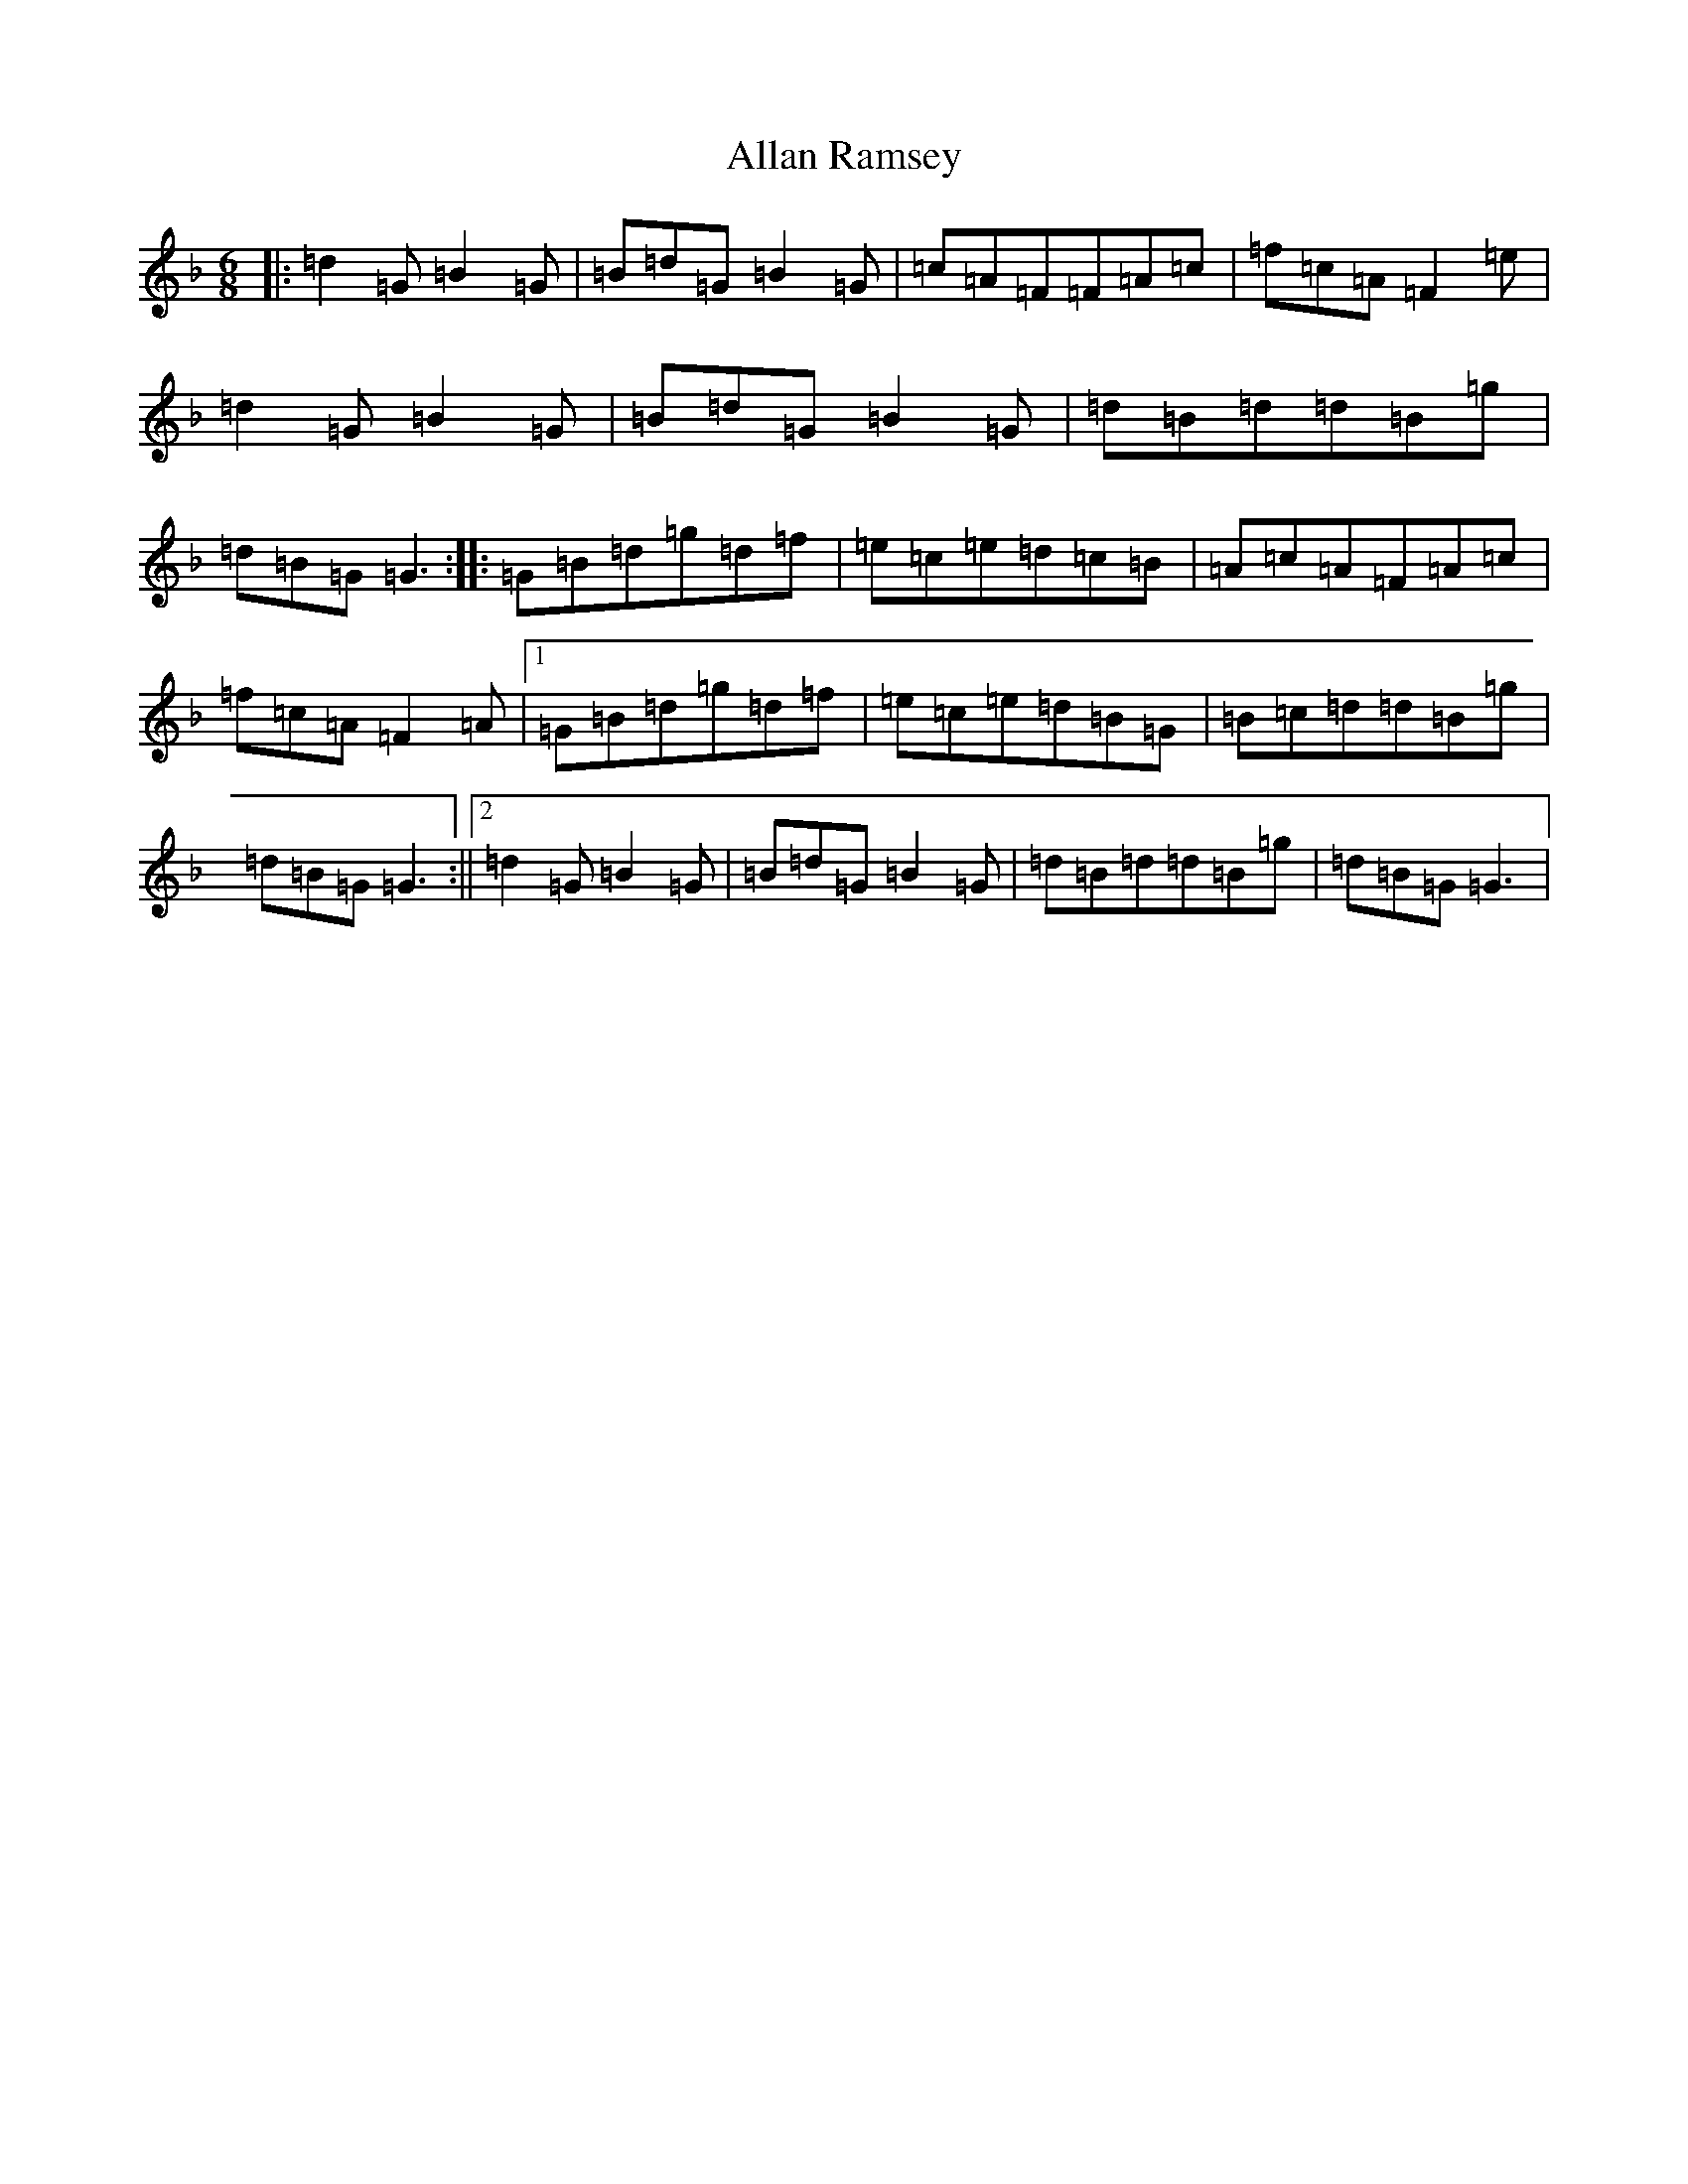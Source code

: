 X: 486
T: Allan Ramsey
S: https://thesession.org/tunes/3792#setting3792
Z: A Mixolydian
R: jig
M:6/8
L:1/8
K: C Mixolydian
|:=d2=G=B2=G|=B=d=G=B2=G|=c=A=F=F=A=c|=f=c=A=F2=e|=d2=G=B2=G|=B=d=G=B2=G|=d=B=d=d=B=g|=d=B=G=G3:||:=G=B=d=g=d=f|=e=c=e=d=c=B|=A=c=A=F=A=c|=f=c=A=F2=A|1=G=B=d=g=d=f|=e=c=e=d=B=G|=B=c=d=d=B=g|=d=B=G=G3:||2=d2=G=B2=G|=B=d=G=B2=G|=d=B=d=d=B=g|=d=B=G=G3|
